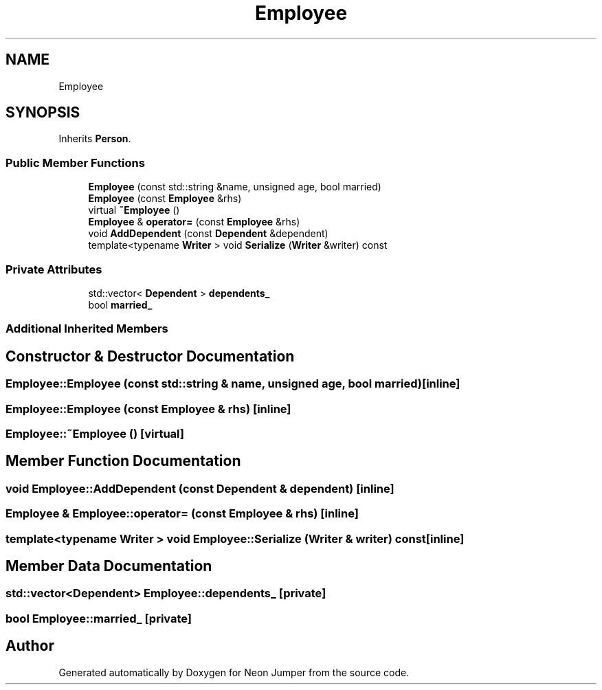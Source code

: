 .TH "Employee" 3 "Fri Jan 21 2022" "Neon Jumper" \" -*- nroff -*-
.ad l
.nh
.SH NAME
Employee
.SH SYNOPSIS
.br
.PP
.PP
Inherits \fBPerson\fP\&.
.SS "Public Member Functions"

.in +1c
.ti -1c
.RI "\fBEmployee\fP (const std::string &name, unsigned age, bool married)"
.br
.ti -1c
.RI "\fBEmployee\fP (const \fBEmployee\fP &rhs)"
.br
.ti -1c
.RI "virtual \fB~Employee\fP ()"
.br
.ti -1c
.RI "\fBEmployee\fP & \fBoperator=\fP (const \fBEmployee\fP &rhs)"
.br
.ti -1c
.RI "void \fBAddDependent\fP (const \fBDependent\fP &dependent)"
.br
.ti -1c
.RI "template<typename \fBWriter\fP > void \fBSerialize\fP (\fBWriter\fP &writer) const"
.br
.in -1c
.SS "Private Attributes"

.in +1c
.ti -1c
.RI "std::vector< \fBDependent\fP > \fBdependents_\fP"
.br
.ti -1c
.RI "bool \fBmarried_\fP"
.br
.in -1c
.SS "Additional Inherited Members"
.SH "Constructor & Destructor Documentation"
.PP 
.SS "Employee::Employee (const std::string & name, unsigned age, bool married)\fC [inline]\fP"

.SS "Employee::Employee (const \fBEmployee\fP & rhs)\fC [inline]\fP"

.SS "Employee::~Employee ()\fC [virtual]\fP"

.SH "Member Function Documentation"
.PP 
.SS "void Employee::AddDependent (const \fBDependent\fP & dependent)\fC [inline]\fP"

.SS "\fBEmployee\fP & Employee::operator= (const \fBEmployee\fP & rhs)\fC [inline]\fP"

.SS "template<typename \fBWriter\fP > void Employee::Serialize (\fBWriter\fP & writer) const\fC [inline]\fP"

.SH "Member Data Documentation"
.PP 
.SS "std::vector<\fBDependent\fP> Employee::dependents_\fC [private]\fP"

.SS "bool Employee::married_\fC [private]\fP"


.SH "Author"
.PP 
Generated automatically by Doxygen for Neon Jumper from the source code\&.
